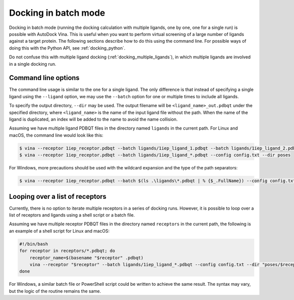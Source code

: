 .. _docking_in_batch:

Docking in batch mode
================

Docking in batch mode (running the docking calculation with multiple ligands, one by one, one for a single run) is possible with AutoDock Vina. This is useful when you want to perform virtual screening of a large number of ligands against a target protein. The following sections describe how to do this using the command line. For possible ways of doing this with the Python API, see :ref:`docking_python`. 

Do not confuse this with multiple ligand docking (:ref:`docking_multiple_ligands`), in which multiple ligands are involved in a single docking run. 

Command line options
--------------------

The command line usage is similar to the one for a single ligand. The only difference is that instead of specifying a single ligand using the ``--ligand`` option, we may use the ``--batch`` option for one or multiple times to include all ligands. 

To specify the output directory, ``--dir`` may be used. The output filename will be ``<ligand_name>_out.pdbqt`` under the specified directory, where ``<ligand_name>`` is the name of the input ligand file without the path. When the name of the ligand is duplicated, an index will be added to the name to avoid the name collision. 

Assuming we have multiple ligand PDBQT files in the directory named ``ligands`` in the current path. For Linux and macOS, the command line would look like this: 

.. code-block:: bash

    $ vina --receptor 1iep_receptor.pdbqt --batch ligands/1iep_ligand_1.pdbqt --batch ligands/1iep_ligand_2.pdbqt --batch ligands/1iep_ligand_3.pdbqt --config config.txt --dir poses
    $ vina --receptor 1iep_receptor.pdbqt --batch ligands/1iep_ligand_*.pdbqt --config config.txt --dir poses

For Windows, more precautions should be used with the wildcard expansion and the type of the path separators: 

.. code-block:: bash

    $ vina --receptor 1iep_receptor.pdbqt --batch $(ls .\ligands\*.pdbqt | % {$_.FullName}) --config config.txt --dir poses

Looping over a list of receptors
--------------------------------

Currently, there is no option to iterate multiple receptors in a series of docking runs. However, it is possible to loop over a list of receptors and ligands using a shell script or a batch file. 

Assuming we have multiple receptor PDBQT files in the directory named ``receptors`` in the current path, the following is an example of a shell script for Linux and macOS:  

.. code-block:: bash

    #!/bin/bash
    for receptor in receptors/*.pdbqt; do
        receptor_name=$(basename "$receptor" .pdbqt)
        vina --receptor "$receptor" --batch ligands/1iep_ligand_*.pdbqt --config config.txt --dir "poses/$receptor_name"
    done

For Windows, a similar batch file or PowerShell script could be written to achieve the same result. The syntax may vary, but the logic of the routine remains the same. 
